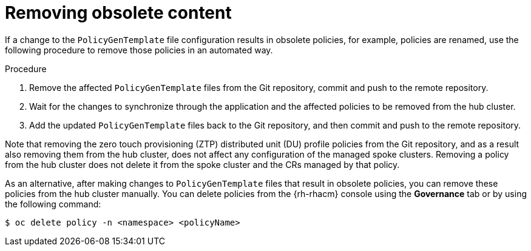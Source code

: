 // Module included in the following assemblies:
//
// *scalability_and_performance/ztp-deploying-disconnected.adoc

:_content-type: PROCEDURE
[id="ztp-removing-obsolete-content_{context}"]
= Removing obsolete content

If a change to the `PolicyGenTemplate` file configuration results in obsolete policies, for example, policies are renamed, use the following procedure to remove those policies in an automated way.

.Procedure

. Remove the affected `PolicyGenTemplate` files from the Git repository, commit and push to the remote repository.

. Wait for the changes to synchronize through the application and the affected policies to be removed from the hub cluster.

. Add the updated `PolicyGenTemplate` files back to the Git repository, and then commit and push to the remote repository.

Note that removing the zero touch provisioning (ZTP) distributed unit (DU) profile policies from the Git repository, and as a result also removing them from the hub cluster, does not affect any configuration of the managed spoke clusters. Removing a policy from the hub cluster does not delete it from the spoke cluster and the CRs managed by that policy.

As an alternative, after making changes to `PolicyGenTemplate` files that result in obsolete policies, you can remove these policies from the hub cluster manually. You can delete policies from the {rh-rhacm} console using the *Governance* tab or by using the following command:

[source,terminal]
----
$ oc delete policy -n <namespace> <policyName>
----
